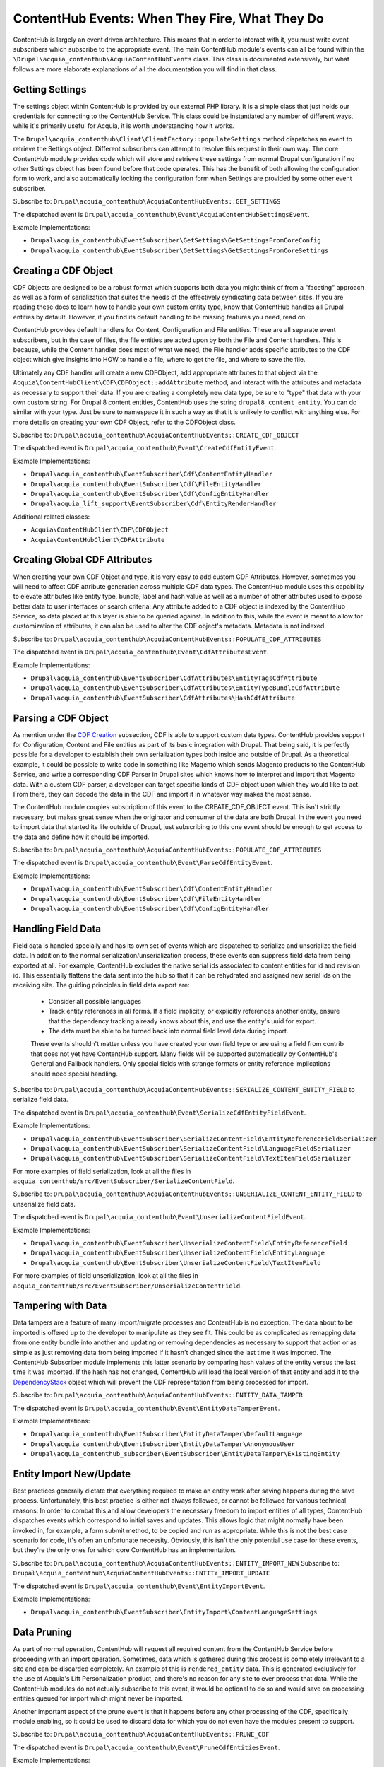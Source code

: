 ContentHub Events: When They Fire, What They Do
===============================================

ContentHub is largely an event driven architecture. This means that in order to interact with it, you must write event subscribers which subscribe to the appropriate event. The main ContentHub module's events can all be found within the ``\Drupal\acquia_contenthub\AcquiaContentHubEvents`` class. This class is documented extensively, but what follows are more elaborate explanations of all the documentation you will find in that class.

Getting Settings
^^^^^^^^^^^^^^^^

The settings object within ContentHub is provided by our external PHP library. It is a simple class that just holds our credentials for connecting to the ContentHub Service. This class could be instantiated any number of different ways, while it's primarily useful for Acquia, it is worth understanding how it works.

The ``Drupal\acquia_contenthub\Client\ClientFactory::populateSettings`` method dispatches an event to retrieve the Settings object. Different subscribers can attempt to resolve this request in their own way. The core ContentHub module provides code which will store and retrieve these settings from normal Drupal configuration if no other Settings object has been found before that code operates. This has the benefit of both allowing the configuration form to work, and also automatically locking the configuration form when Settings are provided by some other event subscriber.

Subscribe to: ``Drupal\acquia_contenthub\AcquiaContentHubEvents::GET_SETTINGS``

The dispatched event is ``Drupal\acquia_contenthub\Event\AcquiaContentHubSettingsEvent``.

Example Implementations:

- ``Drupal\acquia_contenthub\EventSubscriber\GetSettings\GetSettingsFromCoreConfig``
- ``Drupal\acquia_contenthub\EventSubscriber\GetSettings\GetSettingsFromCoreSettings``

Creating a CDF Object
^^^^^^^^^^^^^^^^^^^^^

CDF Objects are designed to be a robust format which supports both data you might think of from a "faceting" approach as well as a form of serialization that suites the needs of the effectively syndicating data between sites. If you are reading these docs to learn how to handle your own custom entity type, know that ContentHub handles all Drupal entities by default. However, if you find its default handling to be missing features you need, read on.

ContentHub provides default handlers for Content, Configuration and File entities. These are all separate event subscribers, but in the case of files, the file entities are acted upon by both the File and Content handlers. This is because, while the Content handler does most of what we need, the File handler adds specific attributes to the CDF object which give insights into HOW to handle a file, where to get the file, and where to save the file.

Ultimately any CDF handler will create a new CDFObject, add appropriate attributes to that object via the ``Acquia\ContentHubClient\CDF\CDFObject::addAttribute`` method, and interact with the attributes and metadata as necessary to support their data. If you are creating a completely new data type, be sure to "type" that data with your own custom string. For Drupal 8 content entities, ContentHub uses the string ``drupal8_content_entity``. You can do similar with your type. Just be sure to namespace it in such a way as that it is unlikely to conflict with anything else. For more details on creating your own CDF Object, refer to the CDFObject class.

Subscribe to: ``Drupal\acquia_contenthub\AcquiaContentHubEvents::CREATE_CDF_OBJECT``

The dispatched event is ``Drupal\acquia_contenthub\Event\CreateCdfEntityEvent``.

Example Implementations:

- ``Drupal\acquia_contenthub\EventSubscriber\Cdf\ContentEntityHandler``
- ``Drupal\acquia_contenthub\EventSubscriber\Cdf\FileEntityHandler``
- ``Drupal\acquia_contenthub\EventSubscriber\Cdf\ConfigEntityHandler``
- ``Drupal\acquia_lift_support\EventSubscriber\Cdf\EntityRenderHandler``

Additional related classes:

- ``Acquia\ContentHubClient\CDF\CDFObject``
- ``Acquia\ContentHubClient\CDFAttribute``

Creating Global CDF Attributes
^^^^^^^^^^^^^^^^^^^^^^^^^^^^^^

When creating your own CDF Object and type, it is very easy to add custom CDF Attributes. However, sometimes you will need to affect CDF attribute generation across multiple CDF data types. The ContentHub module uses this capability to elevate attributes like entity type, bundle, label and hash value as well as a number of other attributes used to expose better data to user interfaces or search criteria. Any attribute added to a CDF object is indexed by the ContentHub Service, so data placed at this layer is able to be queried against. In addition to this, while the event is meant to allow for customization of attributes, it can also be used to alter the CDF object's metadata. Metadata is not indexed.

Subscribe to: ``Drupal\acquia_contenthub\AcquiaContentHubEvents::POPULATE_CDF_ATTRIBUTES``

The dispatched event is ``Drupal\acquia_contenthub\Event\CdfAttributesEvent``.

Example Implementations:

- ``Drupal\acquia_contenthub\EventSubscriber\CdfAttributes\EntityTagsCdfAttribute``
- ``Drupal\acquia_contenthub\EventSubscriber\CdfAttributes\EntityTypeBundleCdfAttribute``
- ``Drupal\acquia_contenthub\EventSubscriber\CdfAttributes\HashCdfAttribute``

Parsing a CDF Object
^^^^^^^^^^^^^^^^^^^^

As mention under the `CDF Creation`_ subsection, CDF is able to support custom data types. ContentHub provides support for Configuration, Content and File entities as part of its basic integration with Drupal. That being said, it is perfectly possible for a developer to establish their own serialization types both inside and outside of Drupal. As a theoretical example, it could be possible to write code in something like Magento which sends Magento products to the ContentHub Service, and write a corresponding CDF Parser in Drupal sites which knows how to interpret and import that Magento data. With a custom CDF parser, a developer can target specific kinds of CDF object upon which they would like to act. From there, they can decode the data in the CDF and import it in whatever way makes the most sense.

The ContentHub module couples subscription of this event to the CREATE_CDF_OBJECT event. This isn't strictly necessary, but makes great sense when the originator and consumer of the data are both Drupal. In the event you need to import data that started its life outside of Drupal, just subscribing to this one event should be enough to get access to the data and define how it should be imported.

.. _CDF Creation: #creating-global-cdf-attributes

Subscribe to: ``Drupal\acquia_contenthub\AcquiaContentHubEvents::POPULATE_CDF_ATTRIBUTES``

The dispatched event is ``Drupal\acquia_contenthub\Event\ParseCdfEntityEvent``.

Example Implementations:

- ``Drupal\acquia_contenthub\EventSubscriber\Cdf\ContentEntityHandler``
- ``Drupal\acquia_contenthub\EventSubscriber\Cdf\FileEntityHandler``
- ``Drupal\acquia_contenthub\EventSubscriber\Cdf\ConfigEntityHandler``

Handling Field Data
^^^^^^^^^^^^^^^^^^^

Field data is handled specially and has its own set of events which are dispatched to serialize and unserialize the field data. In addition to the normal serialization/unserialization process, these events can suppress field data from being exported at all. For example, ContentHub excludes the native serial ids associated to content entities for id and revision id. This essentially flattens the data sent into the hub so that it can be rehydrated and assigned new serial ids on the receiving site. The guiding principles in field data export are:

 - Consider all possible languages
 - Track entity references in all forms. If a field implicitly, or explicitly references another entity, ensure that the dependency tracking already knows about this, and use the entity's uuid for export.
 - The data must be able to be turned back into normal field level data during import.

 These events shouldn't matter unless you have created your own field type or are using a field from contrib that does not yet have ContentHub support. Many fields will be supported automatically by ContentHub's General and Fallback handlers. Only special fields with strange formats or entity reference implications should need special handling.

Subscribe to: ``Drupal\acquia_contenthub\AcquiaContentHubEvents::SERIALIZE_CONTENT_ENTITY_FIELD`` to serialize field data.

The dispatched event is ``Drupal\acquia_contenthub\Event\SerializeCdfEntityFieldEvent``.

Example Implementations:

- ``Drupal\acquia_contenthub\EventSubscriber\SerializeContentField\EntityReferenceFieldSerializer``
- ``Drupal\acquia_contenthub\EventSubscriber\SerializeContentField\LanguageFieldSerializer``
- ``Drupal\acquia_contenthub\EventSubscriber\SerializeContentField\TextItemFieldSerializer``

For more examples of field serialization, look at all the files in ``acquia_contenthub/src/EventSubscriber/SerializeContentField``.

Subscribe to: ``Drupal\acquia_contenthub\AcquiaContentHubEvents::UNSERIALIZE_CONTENT_ENTITY_FIELD`` to unserialize field data.

The dispatched event is ``Drupal\acquia_contenthub\Event\UnserializeContentFieldEvent``.

Example Implementations:

- ``Drupal\acquia_contenthub\EventSubscriber\UnserializeContentField\EntityReferenceField``
- ``Drupal\acquia_contenthub\EventSubscriber\UnserializeContentField\EntityLanguage``
- ``Drupal\acquia_contenthub\EventSubscriber\UnserializeContentField\TextItemField``

For more examples of field unserialization, look at all the files in ``acquia_contenthub/src/EventSubscriber/UnserializeContentField``.

Tampering with Data
^^^^^^^^^^^^^^^^^^^

Data tampers are a feature of many import/migrate processes and ContentHub is no exception. The data about to be imported is offered up to the developer to manipulate as they see fit. This could be as complicated as remapping data from one entity bundle into another and updating or removing dependencies as necessary to support that action or as simple as just removing data from being imported if it hasn't changed since the last time it was imported. The ContentHub Subscriber module implements this latter scenario by comparing hash values of the entity versus the last time it was imported. If the hash has not changed, ContentHub will load the local version of that entity and add it to the `DependencyStack`_ object which will prevent the CDF representation from being processed for import.

.. _DependencyStack: dependencyStack.html

Subscribe to: ``Drupal\acquia_contenthub\AcquiaContentHubEvents::ENTITY_DATA_TAMPER``

The dispatched event is ``Drupal\acquia_contenthub\Event\EntityDataTamperEvent``.

Example Implementations:

- ``Drupal\acquia_contenthub\EventSubscriber\EntityDataTamper\DefaultLanguage``
- ``Drupal\acquia_contenthub\EventSubscriber\EntityDataTamper\AnonymousUser``
- ``Drupal\acquia_contenthub_subscriber\EventSubscriber\EntityDataTamper\ExistingEntity``

Entity Import New/Update
^^^^^^^^^^^^^^^^^^^^^^^^

Best practices generally dictate that everything required to make an entity work after saving happens during the save process. Unfortunately, this best practice is either not always followed, or cannot be followed for various technical reasons. In order to combat this and allow developers the necessary freedom to import entities of all types, ContentHub dispatches events which correspond to initial saves and updates. This allows logic that might normally have been invoked in, for example, a form submit method, to be copied and run as appropriate. While this is not the best case scenario for code, it's often an unfortunate necessity. Obviously, this isn't the only potential use case for these events, but they're the only ones for which core ContentHub has an implementation.

Subscribe to: ``Drupal\acquia_contenthub\AcquiaContentHubEvents::ENTITY_IMPORT_NEW``
Subscribe to: ``Drupal\acquia_contenthub\AcquiaContentHubEvents::ENTITY_IMPORT_UPDATE``

The dispatched event is ``Drupal\acquia_contenthub\Event\EntityImportEvent``.

Example Implementations:

- ``Drupal\acquia_contenthub\EventSubscriber\EntityImport\ContentLanguageSettings``

Data Pruning
^^^^^^^^^^^^

As part of normal operation, ContentHub will request all required content from the ContentHub Service before proceeding with an import operation. Sometimes, data which is gathered during this process is completely irrelevant to a site and can be discarded completely. An example of this is ``rendered_entity`` data. This is generated exclusively for the use of Acquia's Lift Personalization product, and there's no reason for any site to ever process that data. While the ContentHub modules do not actually subscribe to this event, it would be optional to do so and would save on processing entities queued for import which might never be imported.

Another important aspect of the prune event is that it happens before any other processing of the CDF, specifically module enabling, so it could be used to discard data for which you do not even have the modules present to support.

Subscribe to: ``Drupal\acquia_contenthub\AcquiaContentHubEvents::PRUNE_CDF``

The dispatched event is ``Drupal\acquia_contenthub\Event\PruneCdfEntitiesEvent``.

Example Implementations:

- none

Webhook Handling
^^^^^^^^^^^^^^^^

As part of the interaction pattern with the ContentHub Service, webhooks are dispatched both to publishers and subscribers. These webhooks can indicate a number of different types of operations. Mostly the ContentHub Service sends webhooks which inform sites about new or updated content that should be imported. All of these incoming webhooks arrive at the same route within Drupal, and so to allow for multiple actors to inspect and act upon the incoming data, webhook handling dispatches an event. This allows modules to layer their own custom handling on top of the sane baseline of reactions that ContentHub will take to these incoming webhooks.

Subscribe to: ``Drupal\acquia_contenthub\AcquiaContentHubEvents::HANDLE_WEBHOOK``

The dispatched event is ``Drupal\acquia_contenthub\Event\HandleWebhookEvent``.

Example Implementations:

- ``Drupal\acquia_contenthub\EventSubscriber\HandleWebhook\RegisterWebhook``
- ``Drupal\acquia_contenthub_publisher\EventSubscriber\HandleWebhook\UpdatePublished``
- ``Drupal\acquia_contenthub_subscriber\EventSubscriber\HandleWebhook\ImportUpdateAssets``

Handling Import Failures
^^^^^^^^^^^^^^^^^^^^^^^^

At the end of the day, no system, no matter how well tested and documented can operate flawlessly in all circumstances. Understanding that up front, it makes sense to handle failures as robustly as possible. The vast majority of failures within ContentHub are mostly likely to happen during the import process, and to that end, ContentHub dispatches an event when it detects a failure scenario. This is specifically invoked when ContentHub determines that it can no longer make forward progress with import process and that it is just needlessly spinning its wheels. At that point, it dispatches an event which contains the CDF document it was processing, the DependencyStack it built thus far and a count of items processed. This should give great insight into what failed, and might even allow for error handling that can finish a failed import under the right circumstances.

Subscribe to: ``Drupal\acquia_contenthub\AcquiaContentHubEvents::IMPORT_FAILURE``

The dispatched event is ``Drupal\acquia_contenthub\Event\FailedImportEvent``.

Example Implementations:

- none
